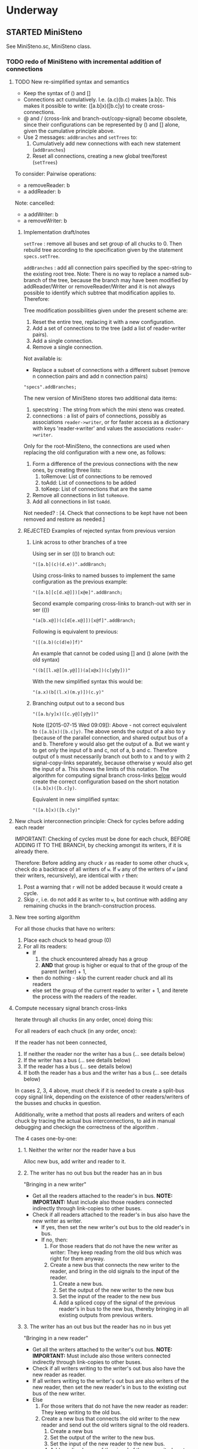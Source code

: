 #+TODO: TODO STARTED | DONE CANCELED OBSOLETE REJECTED
#+OPTIONS: todo:t
* Underway

** STARTED MiniSteno

See MiniSteno.sc, MiniSteno class.

*** TODO redo of MiniSteno with incremental addition of connections
:PROPERTIES:
:DATE:     <2015-07-14 Tue 10:04>
:END:

**** TODO New re-simplified syntax and semantics
- Keep the syntax of () and []
- Connections act cumulatively. I.e. (a.c)(b.c) makes [a.b]c.  This makes it possible to write: ([a.b]x)([b.c]y) to create cross-connections.
- @ and / (cross-link and branch-out/copy-signal) become obsolete, since their configurations can be represented by () and [] alone, given the cumulative principle above.
- Use 2 messages: =addBranches= and =setTrees= to:
  1. Cumulatively add new connections with each new statement (=addBranches=)
  2. Reset all connections, creating a new global tree/forest (=setTrees=)

To consider: Pairwise operations:

- a removeReader: b
- a addReader: b


Note: cancelled:

- a addWriter: b
- a removeWriter: b

***** Implementation draft/notes
:PROPERTIES:
:DATE:     <2015-07-16 Thu 20:23>
:END:

=setTree= : remove all buses and set group of all chucks to 0.  Then rebuild tree according to the specification given by the statement =specs.setTree=.

=addBranches= : add all connection pairs specified by the spec-string to the existing root tree.  Note: There is no way to replace a named sub-branch of the tree, because the branch may have been modified by addReader/Writer or removeReader/Writer and it is not always possible to identify which subtree that modification applies to.  Therefore:

Tree modification possibilities given under the present scheme are:

1. Reset the entire tree, replacing it with a new configuration.
2. Add a set of connections to the tree (add a list of reader-writer pairs).
3. Add a single connection.
4. Remove a single connection.

Not available is:

- Replace a subset of connections with a different subset (remove n connection pairs and add n connection pairs)

#+BEGIN_SRC sclang
"specs".addBranches;
#+END_SRC

The new version of MiniSteno stores two additional data items:

1. specstring : The string from which the mini steno was created.
2. connections : a list of pairs of connections, possibly as associations =reader->writer=, or for faster access as a dictionary with keys 'reader->writer' and values the associations =reader->writer=.

Only for the root-MiniSteno, the connections are used when replacing the old configuration with a new one, as follows:

1. Form a difference of the previous connections with the new ones, by creating three lists:
   1. toRemove: List of connections to be removed
   2. toAdd: List of connections to be added
   3. toKeep: List of connections that are the same
2. Remove all connections in list =toRemove=.
3. Add all connections in list =toAdd=.
Not needed? :
[4. Check that connections to be kept have not been removed and restore as needed.]

***** REJECTED Examples of rejected syntax from previous version
****** Link across to other branches of a tree

Using ser in ser (()) to branch out:
#+BEGIN_SRC sclang
"([a.b](c)(d.e))".addBranch;
#+END_SRC

Using cross-links to named busses to implement the same configuration as the previous example:

#+BEGIN_SRC sclang
"([a.b][c[d.x@]])[x@e]".addBranch;
#+END_SRC

Second example comparing cross-links to branch-out with ser in ser (())

#+BEGIN_SRC sclang
"(a[b.x@])(c[d[e.x@]])[x@f]".addBranch;
#+END_SRC

Following is equivalent to previous:

#+BEGIN_SRC sclang
"([(a.b)(c(d)e)]f)"
#+END_SRC

An example that cannot be coded using [] and () alone (with the old syntax)

#+BEGIN_SRC sclang
"((b[[l.x@][m.y@]])(a[x@x])(c[y@y]))"
#+END_SRC

With the new simplified syntax this would be:

#+BEGIN_SRC sclang
"(a.x)(b[(l.x)(m.y)])(c.y)"
#+END_SRC

****** Branching output out to a second bus

#+BEGIN_SRC sclang
"([a.b/y]x)([c.y@][y@y])"
#+END_SRC

Note ([2015-07-15 Wed 09:09]): Above - not correct equivalent to =([a.b]x)([b.c]y)=.  The above sends the output of a also to y (because of the parallel connection, and shared output bus of a and b. Therefore y would also get the output of a.  But we want y to get only the input of b and c, not of a, b and c. Therefore output of =b= must necessarily branch out both to x and to y with 2 signal-copy-links separately, because otherwise y would also get the input of a.  This shows the limits of this notation.  The algorithm for computing signal branch cross-links [[file:TODOs.org::*Compute%20necessary%20signal%20branch%20cross-links][below]] would create the correct configuration based on the short notation =([a.b]x)([b.c]y)=.

Equivalent in new simplified syntax:

#+BEGIN_SRC sclang
"([a.b]x)([b.c]y)"
#+END_SRC

**** New chuck interconnection principle: Check for cycles before adding each reader

IMPORTANT: Checking of cycles must be done for each chuck, BEFORE ADDING IT TO THE BRANCH, by checking amongst its writers, if it is already there.

Therefore: Before adding any chuck =r= as reader to some other chuck =w=, check do a backtrace of all writers of =w=. If =w= any of the writers of =w= (and their writers, recursively), are identical with =r= then:

1. Post a warning that =r= will not be added because it would create a cycle.
2. Skip =r=, i.e. do not add it as writer to =w=, but continue with adding any remaining chucks in the branch-construction process.

**** New tree sorting algorithm

For all those chucks that have no writers:

1. Place each chuck to head group (0)
2. For all its readers:
   - If
     1. the chuck encountered already has a group
     2. *AND* that group is higher or equal to that of the group of the parent (writer) + 1,
   - then do nothing - skip the current reader chuck and all its readers
   - else set the group of the current reader to writer + 1, and iterete the process with the readers of the reader.

**** Compute necessary signal branch cross-links

Iterate through all chucks (in any order, once) doing this:

For all readers of each chuck (in any order, once):

If the reader has not been connected,

1. If neither the reader nor the writer has a bus (... see details below)
2. If the writer has a bus (... see details below)
3. If the reader has a bus (... see details below)
4. If both the reader has a bus and the writer has a bus (... see details below)

In cases 2, 3, 4 above, must check if it is needed to create a split-bus copy signal link, depending on the existence of other readers/writers of the busses and chucks in question.

Additionally, write a method that posts all readers and writers of each chuck by tracing the actual bus interconnections, to aid in manual debugging and checkign the correctness of the algorithm .

The 4 cases one-by-one:

***** 1. Neither the writer nor the reader have a bus

Alloc new bus, add writer and reader to it.

***** 2. The writer has no out bus but the reader has an in bus

"Bringing in a new writer"

- Get all the readers attached to the reader's in bus. *NOTE: IMPORTANT:* Must include also those readers connected indirectly through link-copies to other buses.
- Check if all readers attached to the reader's in bus also have the new writer as writer.
  - If yes, then set the new writer's out bus to the old reader's in bus.
  - If no, then:
    1. For those readers that do not have the new writer as writer:  They keep reading from the old bus which was right for them anyway.
    2. Create a new bus that connects the new writer to the reader, and bring in the old signals to the input of the reader.
       1. Create a new bus.
       2. Set the output of the new writer to the new bus
       3. Set the input of the reader to the new bus
       4. Add a spliced copy of the signal of the previous reader's in bus to the new bus, thereby bringing in all existing outputs from previous writers.

***** 3. The writer has an out bus but the reader has no in bus yet

"Bringing in a new reader"

- Get all the writers attached to the writer's out bus.  *NOTE: IMPORTANT:* Must include also those writers connected indirectly through link-copies to other buses.
- Check if all writers writing to the writer's out bus also have the new reader as reader.
- If all writers writing to the writer's out bus are also writers of the new reader, then set the new reader's in bus to the existing out bus of the new writer.
- Else
  1. For those writers that do not have the new reader as reader: They keep writing to the old bus.
  2. Create a new bus that connects the old writer to the new reader and send out the old writers signal to the old readers.
     1. Create a new bus
     2. Set the output of the writer to the new bus.
     3. Set the input of the new reader to the new bus.
     4. Add a spliced copy of the signal of the new writer's out bus to the old output bus, so that previous readers do not lose the old writer.

***** 4. Both the writer has an out bus and the reader has an in bus

- If the out bus of the writer is the same as the in bus of the reader, then the reader and the writer are already connected.  No need to do anything.
- Else:
  1. Check if moving the writer to the readers bus or the reader to the writers bus would create a compatible connection
  2. Else create new bus and cross-copy previous reader and writer signals from their respective buses

**** Tests of the above algorithm 1.
:PROPERTIES:
:DATE:     <2015-07-15 Wed 09:18>
:END:

=([a.b]x)([b.c]y)=

***** Starting with writer =a=

1. a has one reader: x.
   1. connect a to x: both a and x have no bus, therefore create one and connect a to x through it.
2. proceed to b:
   1. connect b to x
      1. b has no bus, but x has a bus. Therefore introduce new writer b (case 2 above)
      2. Check if all readers attached to the reader's in bus also have the new writer as writer:
         The readers attached to the reader's in bus are x only.  X has the new writer as writer. Therefore:
         Set the out bus of the new writer (b) to the old readers bus (x).
   2. connect b to y:
      1. b has a bus but y has no bus.  Therefore introduce new reader y (case 3 above)
      2. Check if all writers writing to the writer's out bus  are also writers of the new reader
         The writers of the writer's out bus are: =a= and =b=.  Of these =a= is not a writer of y.  Therefore:
         1. Create new bus.
         2. Set the output of b to the new bus
         3. Set the input of y to the new bus
         4. Add a spliced copy of the new bus to the old output bus (the one connecting a to x). (x thus continues to receive/read signal from a and from b).
            (Note: Cannot add c to this new bus, because it would result in c being also sent to x, through the copy-link).
   3. Connect c to y
      1. c has no bus, but y has a bus, therefore introduce new writer =c=. (case 2 above).
      2. Check if all readers attached to the reader (y) in bus also have the new writer as writer:
         The readers attached to the the reader's in bus are y *AND X* (throught the copy-link on bus b-y which sends to x).
         Of these, the reader =x= does not have =c= as writer.  Thererfore:
         1. Create a new bus
         2. Set the output of c to the new bus
         3. Set the input of y to the new bus
         4. Add a spliced copy of the signal of the old bus (b-y) to the new bus, so that y still receives the output of b.

The configuration created by the above algorithm should be:

#+BEGIN_EXAMPLE
a    b    c
 \   |   /
  \ < > /
   |   |
   x   y
#+END_EXAMPLE

***** Starting with writer =b=

1. Start by connecting =b= with its first reader =x=.
   1. connect b to x: both a and x have no bus, therefore create one and connect b to x through it. (Case 1 above.)
2. proceed to the second reader of =b=, which is =y=.
   1. =b= has a bus, but =y= has no bus. Therefore introduce new reader =y= (case 3 above).
   2. Check if all writers writing to the writer's =x= out bus also have the new reader as reader.
      The only writer is =b=.  It has the new reader =y= as reader. Therefore:
   3. Connect =x= to =y=.

3. Proceed to =c=: Connect =c= to its only reader, =y=.
   1. =c= has no bus but =y= has a bus.  Therefore proceed to add new writer =c= (case 2 above).
   2. Check if all readers attached to the reader's =y= bus also have the new writer as writer:
      The readers attached to the reader's =y= bus are =x= and =y=.  =x= does not have the new writer =c= as writer.  Therefore:
      1. Create new bus.
      2. Set the output of =c= to the new bus
      3. Set the input of =y= to the new bus
      4. Splice a copy of the old bus (b-y) to the new bus (c-y). (=y= thus continues to receive/read signal from =b=).

4. Proceed to =a=.  Connect =a= to its only reader, =x=.
   1. =a= has no bus, but =x= has a bus, therefore introduce new writer =a=. (case 2 above).
   2. Check if all readers attached to the reader's (=x=) in bus also have the new writer as writer:
      The readers attached to the the reader's in bus are =x= and =y= (see steps 1, 2  and 3 above).  Note: =y= receives the output of =b= through a spliced copy, created in step 3.2.4 above.
      Of these, the reader =y= does not have =a= as writer.  Therefore:
      1. Create a new bus
      2. Set the output of =a= to the new bus
      3. Set the input of =x= to the new bus
      4. Add a spliced copy of the signal of the old bus (b-x) to the new bus, so that =x= still receives the output of =b=.

***** Starting with writer =c=

This should be symmetrical to starting with =a=.

**** TODO Second test of same algorithm

=(a.x)([a.b]y)(b.z)=

...


#+BEGIN_EXAMPLE
a   b
|   |
|> <|
| | |
x y z
#+END_EXAMPLE

**** Algorithm for removing connections (deleting links)
:PROPERTIES:
:DATE:     <2015-07-16 Thu 20:42>
:END:

Given that one wants to remove the connection =w->r=.
1. Collect in list =rw= all reader-writer pairs that are connected through the bus which connects =w= to =r= (directly or indirectly through signal-copy link).
2. Set the output of =w= to nil and the input of =r= to nil (and also update readers/writers variables of the bus in question and free that bus if appropriate.)
3. Remove =w->r= from the list of reader-writer pairs collected in 1.
4. Reconnect all reader-writer pairs in =rw=.

Testing this algorithm with following configuration:

Start configuration:

=([a.b.c][x.y.z])=

#+BEGIN_EXAMPLE
a      b      c
|\     |     /|
| \\   |    //|
|      |      |
|//   \|/   \\|
x      y      z
#+END_EXAMPLE

The bus configuration is:

#+BEGIN_EXAMPLE
a b c
 \|/
  |
 /|\
x y z
#+END_EXAMPLE

Deleting connection of c to z.  New configuration:

=([a.b][x.y.z])(c[x.y])=

Target bus configuration is:

#+BEGIN_EXAMPLE
  c   a  b
  |    \/
  |---<|
  |    |
  /\   |
 x  y  z
#+END_EXAMPLE

Steps:

1. The reader-writer pairs in rw are: a->x, b->x, c->x, a->y, b->y, c->y, a->z, b->z, c->z.
2. Remove output bus from c and input bus from z.
3. Remove c->z from rw, the remaining pairs are: a->x, b->x, c->x, a->y, b->y, c->y, a->z, b->z.
4. Add writer a to x:
   1. a has bus and x has bus, and the bus is the same. do nothing.
5. Add a to y
   1. a has bus and y has bus, and the bus is the same. do nothing.
6. Add a to z:
   1. a has bus, but z not.  Therefore introduce new reader z (case 3 below).
   2. writers of a's out bus are: a and b.
   3. a and b do have z as reader. Therefore, set z to the outbus of a
7. Add b to x: (already connected)
8. Add b to y: (already connected)
9. Add b to z: (already connected)
10. Add c to x:
    1. c has no out bus but x has one. Case 2: new writer
    2. readers attached to x inbus are: x, y, z. But c should not write to z. Thus:
       1. create new bus
       2. connect c to x through new bus
       3. add spliced copy of the bus a-z to the new bus c-x
11. Add c to y:
    1. c has outbus and y has inbus, This is case 4. Thus:
       1. c's outbus is not the same as y's inbus.
       2. Moving c to y would result in leaving x without input
       3. Moving y to c is compatible.  Proceed.

DONE

**** CANCELED Alternative algorithm 1: Finding all shareable bus groups and bus-link pairs
:PROPERTIES:
:DATE:     <2015-07-15 Wed 11:52>
:END:

1. Start with any unvisited chuck (chucks already visited by the algorithm must be marked during the first time that they are visited)
2. Put the chuck in a new object =signal-sharer= contaning two sets of chucks (=writers= and =readers=), which forms a new candidate group for sharing a bus.  The sets of shared bus chucks are collected themselves in a list called =shared=.
3. For all its unvisited readers
   1. Check if they have the same writers.
   2. Check if their writers have the same readers.  As long as the same set of writers and readers is found, add the visited chuck to the current =signal-sharer= object, putting it in either the =writers= or the =readers= sets, according to its function when found in the traversal.
   3. When a chuck has been found that has a reader or a writer which is not shared by all the other chucks in the examined group:
      1. Mark the chuck just visited as =split-end-point=
      2. and the chuck from which this chuck was reached as =splice-point=, forming a pair that needs a signal-copying bus link to be created. (and also add it to a list of pairs that need copy-links, called =splits=)
      3. Also mark the chuck that no longer belongs to the readers or writers of the group being investigated as =bus-to-next-group=
   4. Continue with all other readers of the chuck and their writers
4. Repreat the process from 1 with the next unvisited chuck.

During the above traversal, mark each visited chuck, so that it does not need to be visited twice.

When all chucks have been visited:

1. Each =signal-sharer= object in the list =shared= is a group of readers and writers that can share one bus.  Link these accordingly.
2. For each pair in the list =splits=: (THE FOLLOWING NEEDS CHECKING:)
   1. create a new bus.
   2. attach it to the input or the ouput of the chuck marked as =split-end-point= and link it with a copy-bus to =splice-point=.  Create bus and link =split-end-point= to =bus-to-next-group= with it.

**** CANCELED Alternative Algorithm 2
:PROPERTIES:
:DATE:     <2015-07-15 Wed 22:13>
:END:

Find common subsets of readers and writers pairs ...
Problem: Which subsets are more economical?

*** Previous Work: MiniSteno version 0.1
:PROPERTIES:
:DATE:     <2015-07-14 Tue 10:04>
:END:

**** MiniSteno extended
:PROPERTIES:
:DATE:     <2015-07-04 Sat 22:58>
:END:
***** DONE Use . as a separator for names of chucks
:PROPERTIES:
:DATE:     <2015-07-04 Sat 23:45>
:END:

#+BEGIN_SRC sclang
  f = { | string |
      string = string.replace (".", "', '");
      string = string
      .replace("(", "', Ser('")
      .replace("[", "', Par('")
      .replace(")", "'), '")
      .replace("]", "'), '")
      .replace(", '')", ")");
      format("Par('%')", string);
  };

  f.("a.b(c[de(f)]x)abra.cadabra");

  //:
  // "a.b.c".replace (".", "', '")
#+END_SRC
***** DONE Use : separator to enable multiple custom inputs in one chuck
:PROPERTIES:
:DATE:     <2015-07-13 Mon 10:58>
:END:

#+BEGIN_SRC sclang
{ SinOsc.arp (300 * LFPulse.kr(1).range (4, 5)) } ++> \sine;
{ SinOsc.arp (400) } ++> \pulse;
{ Inp.ar (\in1) * Inp.ar (\in2) * 5 } ++> \ringmod;
#+END_SRC

#+BEGIN_SRC sclang
"(sine.ringmod:in1)(pulse.ringmod:in2)".addBranch
#+END_SRC
***** TODO Enable I/O to named busses for any branch
:PROPERTIES:
:DATE:     <2015-07-13 Mon 11:03>
:END:

****** Syntax for named busses and output-copy-links
:PROPERTIES:
:DATE:     <2015-07-13 Mon 11:31>
:END:

Use Par only for grouping one or more chucks that need named input or output

[inbus@chuck1.chuck2>outbus]

With optional input name specification for chucks chuck1:in1.chuck2:in1 etc.

For output-copy links use %:

[inbus@chuck1.chuck2%outbus]

******* REJECTED Try 1
1. for single chucks:

inbus@input:chuck>outbus

2. For whole MiniStenos

()

[]

****** Bus allocation algorithm for named busses and output-copy-links

******* In Par: [... [in@..>out] ...]

******* In Ser: (... [in@..>out] ...)

***** TODO implement addBefore, addAfter analogous to addBranch
:PROPERTIES:
:DATE:     <2015-07-13 Mon 11:12>
:END:


***** TODO implement output copy links in ChuckLink
:PROPERTIES:
:DATE:     <2015-07-13 Mon 11:13>
:END:


***** STARTED Direct creation of link in synth-function code { \sourcechuck.a ... } ++> \fxchuck
:PROPERTIES:
:DATE:     <2015-07-05 Sun 19:55>
:END:

Implementation requires storing the link request in a class var and then executing the link request after compiling the function to a SynthDef but before adding the resulting synthdef to the server via SynthDefLoader.

#+BEGIN_SRC sclang
{ \sourcechuck.a ... } ++> \fxchuck
#+END_SRC

Add \fxchuck serially after \sourcechuck.

: { \sourcechuck.a ... } ++> \fxchuck;

is a shortcut for:

#+BEGIN_SRC sclang
{ Inp.ar ... } ++> \fxchuck;
\sourcechuck &> \fxchuck;
#+END_SRC

Possible second shortcut =.ap= for =&>>=
u
**** OBSOLETE Modify the MiniSteno tree at any moment
:PROPERTIES:
:DATE:     <2015-07-04 Sat 23:45>
:END:
See above ...
***** STARTED Create named steno branches
:PROPERTIES:
:DATE:     <2015-07-06 Mon 12:05>
:END:

- "stenostring" &> \branchame; :: parses stenostring and puts the resulting subtree at the top level branch of the root tree (Par), replacing any previously existing tree in that position.
- \branchname.remove; :: ...?
- "stenostring" &> \root :: the root branch is the entire active tree.

***** Link two chucks on-the-fly
:PROPERTIES:
:DATE:     <2015-07-06 Mon 12:05>
:END:

Two basic operators/operations only:

1. \writer &> \reader :: compose Ser (writer.reader).  Cases:
  1. neither writer nor reader are
  2. writer is already in the tree but reader is not.  In this case insert reader after writer as follows:
     1. If writer is not in a ser, then create a ser:
        [x.writer...] becomes [x(writer.reader)...]
     2. If writer is in a ser (a.b.writer....), Insert reader after writer in existing ser: (a.b.writer.reader...).
  3. reader is already in a ser, but writer is not.  In this case
     1. asdf
  4. both reader and writer are already in the global ministeno tree.  In that case, do not change the tree, but issue a warning that the tree must be edited with an explicit ministeno specification.
2. \a <&> \b :: compose a and b in parallel.   The rules are analogous to 1 above.

****** earlier draft:
:PROPERTIES:
:DATE:     <2015-07-09 Thu 15:15>
:END:
- \source &> \effect :: Add \effect serially after \source, and only after source (not after any of its siblings).  If another chuck \previous is already connected serially to the output of \source, then add \effect in parallel to the existing one: (source.previous) becomes (source[effect.previous]).  But note:
     ([source.source2]previous) becomes:
     ([(source.effect)source2]previous)
- \source &>> \effect :: Add \effect serially after \source, and only after source (not after any of its siblings).  If another chuck \previous is already connected serially to the output of \source, then add \effect between \source and \previous.  (source.previous) becomes (source.effect.previous)

We may want to introduce also <& and <<& for adding siblings to the head of the pair.  Analysis:

Adding \w &> \r to the following trees, results:

******* case 1
before: x.y

after: x.y(w.r)

******* case 2
before: x.w

after x(w.r)

******* case 3

before:

after:

Shortcuts:
***** TODO prevent duplicate chucks in the steno tree
:PROPERTIES:
:DATE:     <2015-07-07 Tue 12:16>
:END:

See notes in: Symbol.asSteno.

***** TODO silence chucks removed from the steno tree
:PROPERTIES:
:DATE:     <2015-07-07 Tue 12:16>
:END:

The following needs to be run for the branch that is modified (branches above or besides this branch are not modified, and therefore do not need to run the following):

1. Get l = list of chucks contained in the branch before the modification.
2. Modify or rebuild (substitute) the branch and store it in var n.
3. For each chuck c in l: If c is not in n, then move c to null-group.  Note: The null group must have a tail synth that silences all outputs.

***** TODO Note: Only the tree being modified needs to be re-rendered for groups and busses
:PROPERTIES:
:DATE:     <2015-07-07 Tue 13:18>
:END:

***** TODO How many different insertion methods need to be implemented?
:PROPERTIES:
:DATE:     <2015-07-09 Thu 13:49>
:END:

What is the minimum number of methods needed to insert any chuck or subtree anywhere in the root tree?  Enumerate cases:

| writer status  | reader status | action                           |
| new in tree    | new in tree   | add (writer.reader) to root tree |
| already writer | of reader     | issue message, do not change     |
|                |               |                                  |
**** Thoughts for further refinement

- use "astring".asteno for audio config and "astring".ksteno for control config
- Do not use { } @>.param \chuck, because of the problem of naming the created k-chucks.  Stick with ksteno.  Perhaps use: { } @> \kchuck @>.param \achuck or:
  { } @>.param_k \achuck where k is the name of the kchuck.  The name of the chuck is _after_ the name of the parameter to enable one to use capital letters in the adverb to name kchucks whose name is a capital letter.
- At any moment there is only strictly one audio-rate MiniSteno and one control-rate MiniSteno tree active and stored in Library.
- For Audio: Strictly only the chucks contained in the latest compiled MiniSteno tree are audible.  The other chucks are not removed or stopped, but moved to the head of the nullGroup, and their out bus parameter set to 0.  Additionally, at the tail of the nullGroup, create a permanent synth that replaces out (ReplaceOut.kr()), with silence, sent to bus 0, for all channels of Server.default.options.numAudioOutputChannels.  This masks the output of any chucks that are still running but are not contained in the currently active MiniSteno tree. Note: These inactive chucks could also be paused at the moment that they are entered in the nullGroup - but this should be optional, for example for the case of chucks that play audio buffers, when it is desired to keep advancing the playback position.
- In the MiniSteno tree, each chuck has only one input (=in=) and one output (=out=).  However, one can create additional inputs and outputs that access the busses attached to inputs and outputs in other chucks, by using shortcut methods defined in the tiny-sc library that create In and Out ugens, by addressing the source or target chucks per name.  For example:

Read from the default audio output of chuck =x=.
#+BEGIN_SRC sclang
\x.ain  // or just: \x.a
#+END_SRC

Read from the audio output of chuck =x= named =out2=.
#+BEGIN_SRC sclang
\x.ain(\out2) // or just: \z.a(\out2)
#+END_SRC

Read from the default audio output of chuck =x= with an input of 2 channels.
#+BEGIN_SRC sclang
\x.ain(numChans: 2)
#+END_SRC

Read from the default audio output of chuck =x=, with =InFeedback.ar=:
#+BEGIN_SRC sclang
\x.fin // or just \x.af
#+END_SRC

etc.

Read from the default control output of (control rate) chuck =x=.
#+BEGIN_SRC sclang
\x.kin // or just: \x.k
#+END_SRC

etc.

Write to the default audio input of (audio rate) chuck =x=:

#+BEGIN_SRC sclang
\x.out(...)
#+END_SRC

Note that these shortcuts must be attached to the source chucks with notifications so that they change the numbers of their i/o channel when the source chuck's corresponding parameter changes bus index.

- Building the audio-rate mini-steno tree places the chucks in layered groups so that they stay in the correct order.
- While building the mini-steno tree, keep track of which chucks have been added to it.  Use this to:
  - Prevent that a chuck is added twice to the tree.
  - Move chucks that are no longer part of the tree to the nullGroup.
** STARTED ChuckPatternSource, EventPatternSynth
:PROPERTIES:
:DATE:     <2015-06-22 Mon 00:54>
:END:

Play EventPatterns in a Chuck.
*** ChuckPatternSource
Notes:

- Plays Event as EventPattern
- The Event is stored in an EventPattern.
- The EventPattern is stored in source.
- Chuck's args specify in and out bus and target.  Therefore they are copied to the event of EventPattern in source before playing.
- However, the Events generated by the EventPattern must play through a separate group, that is create inside the target group, and that serves to move those synths when the whole chuck needs to move to another group (target) because of linking I/O.  Therefore, the target of the event of the Event of the EventPattern must be replaced by that group before the EventPattern starts playing.
- The makeSynth function of ChuckEventPattern creates an EventPatternSynth, a subclass of Synth, which creates its own group inside the target group, and overloads method =moveToTail= to move its own group to the tail of the target instead of itself.  The details of EventPatternSynth are explained below.

*** EventPatternSynth
:PROPERTIES:
:DATE:     <2015-06-25 Thu 00:55>
:END:

Subclass of Synth
1. uses its own SynthDef, which copies signal from input to output wrapping it in a fade-envelope.
2. Overloads =moveToTail= so that instead of moving itself to the tail of the target, it moves the group that it is contained in to the tail of the target.  This is because it runs in a group created by EventPatternPlayer, which is used as target group for all synths created for the target.  The purpose of the group is to enable moving all synths of the pattern to a different group when the player is moved to a different part of the node tree for linking I/O.
3. on creation, does the following:
  1. Alloc new bus (happens immediately).
  2. Create group inside (tail) of target group (is asynchronous, must use onStart to start synth after it).
  3. Set the EventPattern's target to the newly created group.
  4. Create self as fade synth (asynchronous, use onStart to start pattern after it)
  5. Fade synth's doneAction frees group and all synths inside the group.
  6. Fade synths's onEnd notifies ChuckPatternSource to stop playing EventPattern.
  7. Start playing EventPattern.

Implementation notes for =new= method:

1. create own group
2. allocate bus
3. set source's eventpattern's fadeBus and target
4. then send self
5. start playing eventpattern
6. doneAction is free self, group, and synths contained in group
7. onEnd: free bus and stop EventStreamPlayer
8. set source's chuck's output to newly created instance of self.




** STARTED Investigate event sharing/filtering in Chuck (like in Tiny 0)

This is linked to using ().play as play method

Task could be generating the events to be shared. But how to access the shared data?

First steps:

- Passing task as argument to Chuck.play, and having task process Chucks args with its own data.

Next:

Design new class EventFilter that will either be a subclass of Event or contain one, and will respond to method =passArgs=


* Todo
** TODO MiniSteno Par: Use pre-loaded SynthDef for Link synths
:PROPERTIES:
:DATE:     <2015-06-19 Fri 14:24>
:END:
** TODO Test+write examples for Ser(Ser) nesting in MiniSteno
:PROPERTIES:
:DATE:     <2015-06-19 Fri 13:29>
:END:
** TODO Implement stopping (detaching/disabling) of Task Filters
:PROPERTIES:
:DATE:     <2015-06-19 Fri 13:29>
:END:
** TODO Chuck: Enable functions in args for dur filtering etc
:PROPERTIES:
:DATE:     <2015-06-12 Fri 11:58>
:END:


* Done
** DONE Optimize ChuckSynthSource
:LOGBOOK:
- State "DONE"       from "DELEGATED"  [2015-06-11 Thu 15:58] \\
  Done!
:END:
:PROPERTIES:
:DATE:     <2015-06-09 Tue 12:51>
:END:

Extend ChuckSynthSource with new subclass ChuckFuncSynthSource to add the SynthDef of the Synth source function when a new ChuckFuncSynthSource is created, and create synths with =Synth()= instead of ={ ... }.play=.

This is easy: =Chuck:source({ ... })= (called by: ={ ... } +> \aChuck=) always creates a new ChuckSynthSource instance.

Method ChuckFuncSynthSource:new:

- Construct the name of the SynthDef like this =format("<%>", name)=.
- Immediately construct and =add= the SynthDef, using Function:asSynthDef, possibly with modification of GraphBuilder.wrapOut to add fadeTime as control instead of as one-time-only (fixed) value.
- Use modified Function:play method (possibly named =add=) to /store synth name and notify the containing chuck (!) that it has completed loading/.

Method ChuckFuncSynthSource:prPlay:

Check if synthdef name is set.
- If it is nil, add ChuckFuncSynthSource instance as listener to the containing Chuck instance on message =defloaded= and create the new synth then.
- If it is not nil, play the new synth using the stored synthdef name string.

Note: The ChuckSource class hierarchy becomes:
- ChuckSource
  - Chucksynthsource :: play strings as DefNames with Synth()
    - ChuckFuncSynthSource :: play functions by adding them as SynthDefs and storing the string to play synths as soon as the def is loaded on the server.

** DONE Chuck: Store =out=, =fadeTime= in event, not parent
:LOGBOOK:
- State "DONE"       from "TODO"       [2015-06-11 Thu 15:59] \\
  done
:END:
:PROPERTIES:
:DATE:     <2015-06-09 Tue 14:04>
:END:

So that they be always included in args when playing ChuckSynthSource with new methods resulting from [[*Optimize%20ChuckSynthSource][Optimize ChuckSynthSource]].

** DONE Debug Tox addition to Tox
:LOGBOOK:
- State "DONE"       from "DELEGATED"  [2015-06-15 Mon 10:17] \\
  done
- State "DELEGATED"  from "WAITING"    [2015-06-15 Mon 10:17]
:END:
:PROPERTIES:
:ID:       4606C6B7-6175-46CB-B0F7-52434245CFBA
:eval-id:  4
:END:

Possibly the *>> operators add double dependants so re-adding makes the pattern play twice.

** DONE Fix rewiring of source from serial to parallel
:LOGBOOK:
- State "DONE"       from "TODO"       [2015-06-18 Thu 10:29] \\
  covered by MiniSteno
:END:

#+BEGIN_SRC sclang
//:
Server.default.queryAllNodes;
//: linking

\a +> \b;
{ WhiteNoise.arp } ++> \a;
{ Resonz.arps(In.ar(\in.kr), LFNoise0.kr(30).range(500, 5000)) } ++> \b;
//:


//:
{ Resonz.arps(In.ar(\in.kr), LFNoise2.kr(9).range(150, 500), 5) * 2 } ++> \b;
//:
{ In.ar(\in.kr) * 5 * Decay.kr(Dust.kr(3), 2)} ++> \c;
//: TODO: Fix it so that the following sequence of switches works
\a +> \c;
//:
\b +> \c;
//:
\a +> \b;
//:

\a.toRoot;

\b.toRoot;
#+END_SRC

** DONE Chuck: Rewrite scheduling using a separate class.
:LOGBOOK:
- State "DONE"       from "STARTED"    [2015-06-12 Fri 11:42] \\
  done
- State "STARTED"    from "DONE"       [2015-06-11 Thu 16:00] \\
  still working on removing old scheme, and completing filters
- State "DONE"       from "TODO"       [2015-06-11 Thu 15:59] \\
  done - but still working on filters
:END:
:PROPERTIES:
:DATE:     <2015-06-09 Tue 14:04>
:END:

- Should contain a task.
- Can register under same name as Chuck, but in its own subtree.

: ^Registry(ChuckTask, chuckName, { ChuckTask(chuck, pattern) })

Advantages:

- Simplifies Chuck by removing durStream, dur
- Allows sharing of TempoClocks by stopping Task instead of TempoClock.
- Simplifies and standardizes method for generating count + pattern for matching.
- May be used for playing timing structures generated by Org-Mode tables (see PatternLang.org).

** DONE Implement queue of synthdef sends for ().play in ChuckSource
:LOGBOOK:
- State "DONE"       from "TODO"       [2015-06-19 Fri 12:50] \\
  Done and tested.  Class: SynthDefLoader
:END:
:PROPERTIES:
:DATE:     <2015-06-18 Thu 10:32>
:END:

* Rejected/Cancelled/Obsolete
** OBSOLETE REDO Bus linking using @> and buslinks bound to symbols
:LOGBOOK:
- State "OBSOLETE"   from "!!!"        [2015-06-16 Tue 08:47] \\
  replaced by MiniSteno
:END:

See MiniSteno

For audio busses:

- \bus @>.input \chuck :: Chuck reads from this bus at parameter named by adverb ('input').
- \bus <@.output \chuck :: Chuck writes to this bus at parameter named by adverb ('output').

For control busses

- \bus %>.input \chuck :: Chuck reads from this bus at parameter named by adverb ('input').
- \bus <%.output \chuck :: Chuck writes to this bus at parameter named by adverb ('output').

But you can also use shortcuts:

"source.out>bus.numchans@effect1.in>bus.numchans@effect2".alink; // shortcut: al // = ar

"source.out>bus.numchans@effect1.in>bus.numchans@effect2".klink; // shortcut: kl // = kr
** CANCELED Complete implementation of BusLink unlink method
:LOGBOOK:
- State "CANCELLED"  from "TODO"       [2015-06-18 Thu 10:27] \\
  Covered by MiniSteno
:END:
** OBSOLETE Chuck: Store =target= in extra instance var?
:LOGBOOK:
- State "OBSOLETE"   from "TODO"       [2015-06-18 Thu 10:30] \\
  Planning to use ().play as main playing method.  This will require Target to be part of the Event that is played
:END:
:PROPERTIES:
:DATE:     <2015-06-09 Tue 14:04>
:END:
** OBSOLETE Investigate use of ().play as play method in ChuckSource
:LOGBOOK:
- State "OBSOLETE"   from "CANCELLED"  [2015-06-19 Fri 12:54] \\
  obsolete rather than cancelled - because overtaken by ChuckPatternSource
- State "CANCELLED"  from "TODO"       [2015-06-19 Fri 12:52] \\
  Mushy mushy mushy.  Behavior not so clear as current implementation with synth creation.  Instead, now defining new subclass of ChuckSynthSource, called ChuckPatternSource, which plays EventPatterns.
:END:
** CANCELED ChuckSynthSource+arp, perc: Use release for safer synth stopping
:LOGBOOK:
- State "CANCELLED"  from "TODO"       [2015-06-19 Fri 13:06] \\
  Current scheme with SynthDefLoader, dur self-freeing envelopes and release behaves well under all stress-tests so far.
:END:
:PROPERTIES:
:DATE:     <2015-06-12 Fri 11:58>
:END:
